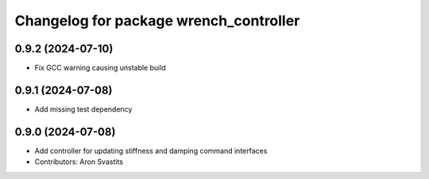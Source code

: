 ^^^^^^^^^^^^^^^^^^^^^^^^^^^^^^^^^^^^^^^^^^^^^^^^^^^^^^
Changelog for package wrench_controller
^^^^^^^^^^^^^^^^^^^^^^^^^^^^^^^^^^^^^^^^^^^^^^^^^^^^^^

0.9.2 (2024-07-10)
------------------
* Fix GCC warning causing unstable build

0.9.1 (2024-07-08)
------------------
* Add missing test dependency

0.9.0 (2024-07-08)
------------------
* Add controller for updating stiffness and damping command interfaces
* Contributors: Aron Svastits
